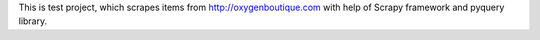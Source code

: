 This is test project, which scrapes items from http://oxygenboutique.com
with help of Scrapy framework and pyquery library.